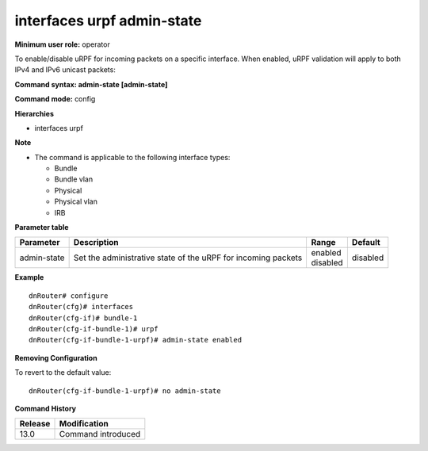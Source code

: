 interfaces urpf admin-state
---------------------------

**Minimum user role:** operator

To enable/disable uRPF for incoming packets on a specific interface. When enabled, uRPF validation will apply to both IPv4 and IPv6 unicast packets:

**Command syntax: admin-state [admin-state]**

**Command mode:** config

**Hierarchies**

- interfaces urpf

**Note**

- The command is applicable to the following interface types:

  - Bundle
  - Bundle vlan
  - Physical
  - Physical vlan
  - IRB

**Parameter table**

+-------------+---------------------------------------------------------------+--------------+----------+
| Parameter   | Description                                                   | Range        | Default  |
+=============+===============================================================+==============+==========+
| admin-state | Set the administrative state of the uRPF for incoming packets | | enabled    | disabled |
|             |                                                               | | disabled   |          |
+-------------+---------------------------------------------------------------+--------------+----------+

**Example**
::

    dnRouter# configure
    dnRouter(cfg)# interfaces
    dnRouter(cfg-if)# bundle-1
    dnRouter(cfg-if-bundle-1)# urpf
    dnRouter(cfg-if-bundle-1-urpf)# admin-state enabled


**Removing Configuration**

To revert to the default value:
::

    dnRouter(cfg-if-bundle-1-urpf)# no admin-state

**Command History**

+---------+--------------------+
| Release | Modification       |
+=========+====================+
| 13.0    | Command introduced |
+---------+--------------------+
